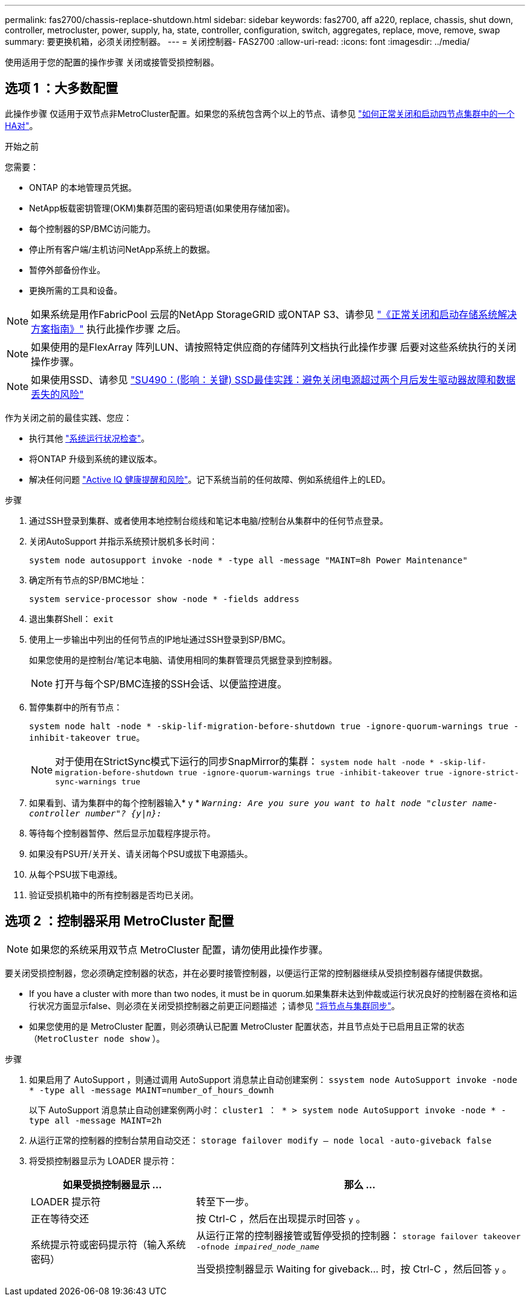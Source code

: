 ---
permalink: fas2700/chassis-replace-shutdown.html 
sidebar: sidebar 
keywords: fas2700, aff a220, replace, chassis, shut down, controller, metrocluster, power, supply, ha, state, controller, configuration, switch, aggregates, replace, move, remove, swap 
summary: 要更换机箱，必须关闭控制器。 
---
= 关闭控制器- FAS2700
:allow-uri-read: 
:icons: font
:imagesdir: ../media/


[role="lead"]
使用适用于您的配置的操作步骤 关闭或接管受损控制器。



== 选项 1 ：大多数配置

此操作步骤 仅适用于双节点非MetroCluster配置。如果您的系统包含两个以上的节点、请参见 https://kb.netapp.com/Advice_and_Troubleshooting/Data_Storage_Software/ONTAP_OS/How_to_perform_a_graceful_shutdown_and_power_up_of_one_HA_pair_in_a_4__node_cluster["如何正常关闭和启动四节点集群中的一个HA对"^]。

.开始之前
您需要：

* ONTAP 的本地管理员凭据。
* NetApp板载密钥管理(OKM)集群范围的密码短语(如果使用存储加密)。
* 每个控制器的SP/BMC访问能力。
* 停止所有客户端/主机访问NetApp系统上的数据。
* 暂停外部备份作业。
* 更换所需的工具和设备。



NOTE: 如果系统是用作FabricPool 云层的NetApp StorageGRID 或ONTAP S3、请参见 https://kb.netapp.com/onprem/ontap/hardware/What_is_the_procedure_for_graceful_shutdown_and_power_up_of_a_storage_system_during_scheduled_power_outage#["《正常关闭和启动存储系统解决方案指南》"] 执行此操作步骤 之后。


NOTE: 如果使用的是FlexArray 阵列LUN、请按照特定供应商的存储阵列文档执行此操作步骤 后要对这些系统执行的关闭操作步骤。


NOTE: 如果使用SSD、请参见 https://kb.netapp.com/Support_Bulletins/Customer_Bulletins/SU490["SU490：(影响：关键) SSD最佳实践：避免关闭电源超过两个月后发生驱动器故障和数据丢失的风险"]

作为关闭之前的最佳实践、您应：

* 执行其他 https://kb.netapp.com/onprem/ontap/os/How_to_perform_a_cluster_health_check_with_a_script_in_ONTAP["系统运行状况检查"]。
* 将ONTAP 升级到系统的建议版本。
* 解决任何问题 https://activeiq.netapp.com/["Active IQ 健康提醒和风险"]。记下系统当前的任何故障、例如系统组件上的LED。


.步骤
. 通过SSH登录到集群、或者使用本地控制台缆线和笔记本电脑/控制台从集群中的任何节点登录。
. 关闭AutoSupport 并指示系统预计脱机多长时间：
+
`system node autosupport invoke -node * -type all -message "MAINT=8h Power Maintenance"`

. 确定所有节点的SP/BMC地址：
+
`system service-processor show -node * -fields address`

. 退出集群Shell： `exit`
. 使用上一步输出中列出的任何节点的IP地址通过SSH登录到SP/BMC。
+
如果您使用的是控制台/笔记本电脑、请使用相同的集群管理员凭据登录到控制器。

+

NOTE: 打开与每个SP/BMC连接的SSH会话、以便监控进度。

. 暂停集群中的所有节点：
+
`system node halt -node * -skip-lif-migration-before-shutdown true -ignore-quorum-warnings true -inhibit-takeover true`。

+

NOTE: 对于使用在StrictSync模式下运行的同步SnapMirror的集群： `system node halt -node * -skip-lif-migration-before-shutdown true -ignore-quorum-warnings true -inhibit-takeover true -ignore-strict-sync-warnings true`

. 如果看到、请为集群中的每个控制器输入* y * `_Warning: Are you sure you want to halt node "cluster name-controller number"?
{y|n}:_`
. 等待每个控制器暂停、然后显示加载程序提示符。
. 如果没有PSU开/关开关、请关闭每个PSU或拔下电源插头。
. 从每个PSU拔下电源线。
. 验证受损机箱中的所有控制器是否均已关闭。




== 选项 2 ：控制器采用 MetroCluster 配置


NOTE: 如果您的系统采用双节点 MetroCluster 配置，请勿使用此操作步骤。

要关闭受损控制器，您必须确定控制器的状态，并在必要时接管控制器，以便运行正常的控制器继续从受损控制器存储提供数据。

* If you have a cluster with more than two nodes, it must be in quorum.如果集群未达到仲裁或运行状况良好的控制器在资格和运行状况方面显示false、则必须在关闭受损控制器之前更正问题描述 ；请参见 link:https://docs.netapp.com/us-en/ontap/system-admin/synchronize-node-cluster-task.html?q=Quorum["将节点与集群同步"^]。
* 如果您使用的是 MetroCluster 配置，则必须确认已配置 MetroCluster 配置状态，并且节点处于已启用且正常的状态（`MetroCluster node show` ）。


.步骤
. 如果启用了 AutoSupport ，则通过调用 AutoSupport 消息禁止自动创建案例： `ssystem node AutoSupport invoke -node * -type all -message MAINT=number_of_hours_downh`
+
以下 AutoSupport 消息禁止自动创建案例两小时： `cluster1 ： * > system node AutoSupport invoke -node * -type all -message MAINT=2h`

. 从运行正常的控制器的控制台禁用自动交还： `storage failover modify – node local -auto-giveback false`
. 将受损控制器显示为 LOADER 提示符：
+
[cols="1,2"]
|===
| 如果受损控制器显示 ... | 那么 ... 


 a| 
LOADER 提示符
 a| 
转至下一步。



 a| 
正在等待交还
 a| 
按 Ctrl-C ，然后在出现提示时回答 `y` 。



 a| 
系统提示符或密码提示符（输入系统密码）
 a| 
从运行正常的控制器接管或暂停受损的控制器： `storage failover takeover -ofnode _impaired_node_name_`

当受损控制器显示 Waiting for giveback... 时，按 Ctrl-C ，然后回答 `y` 。

|===

